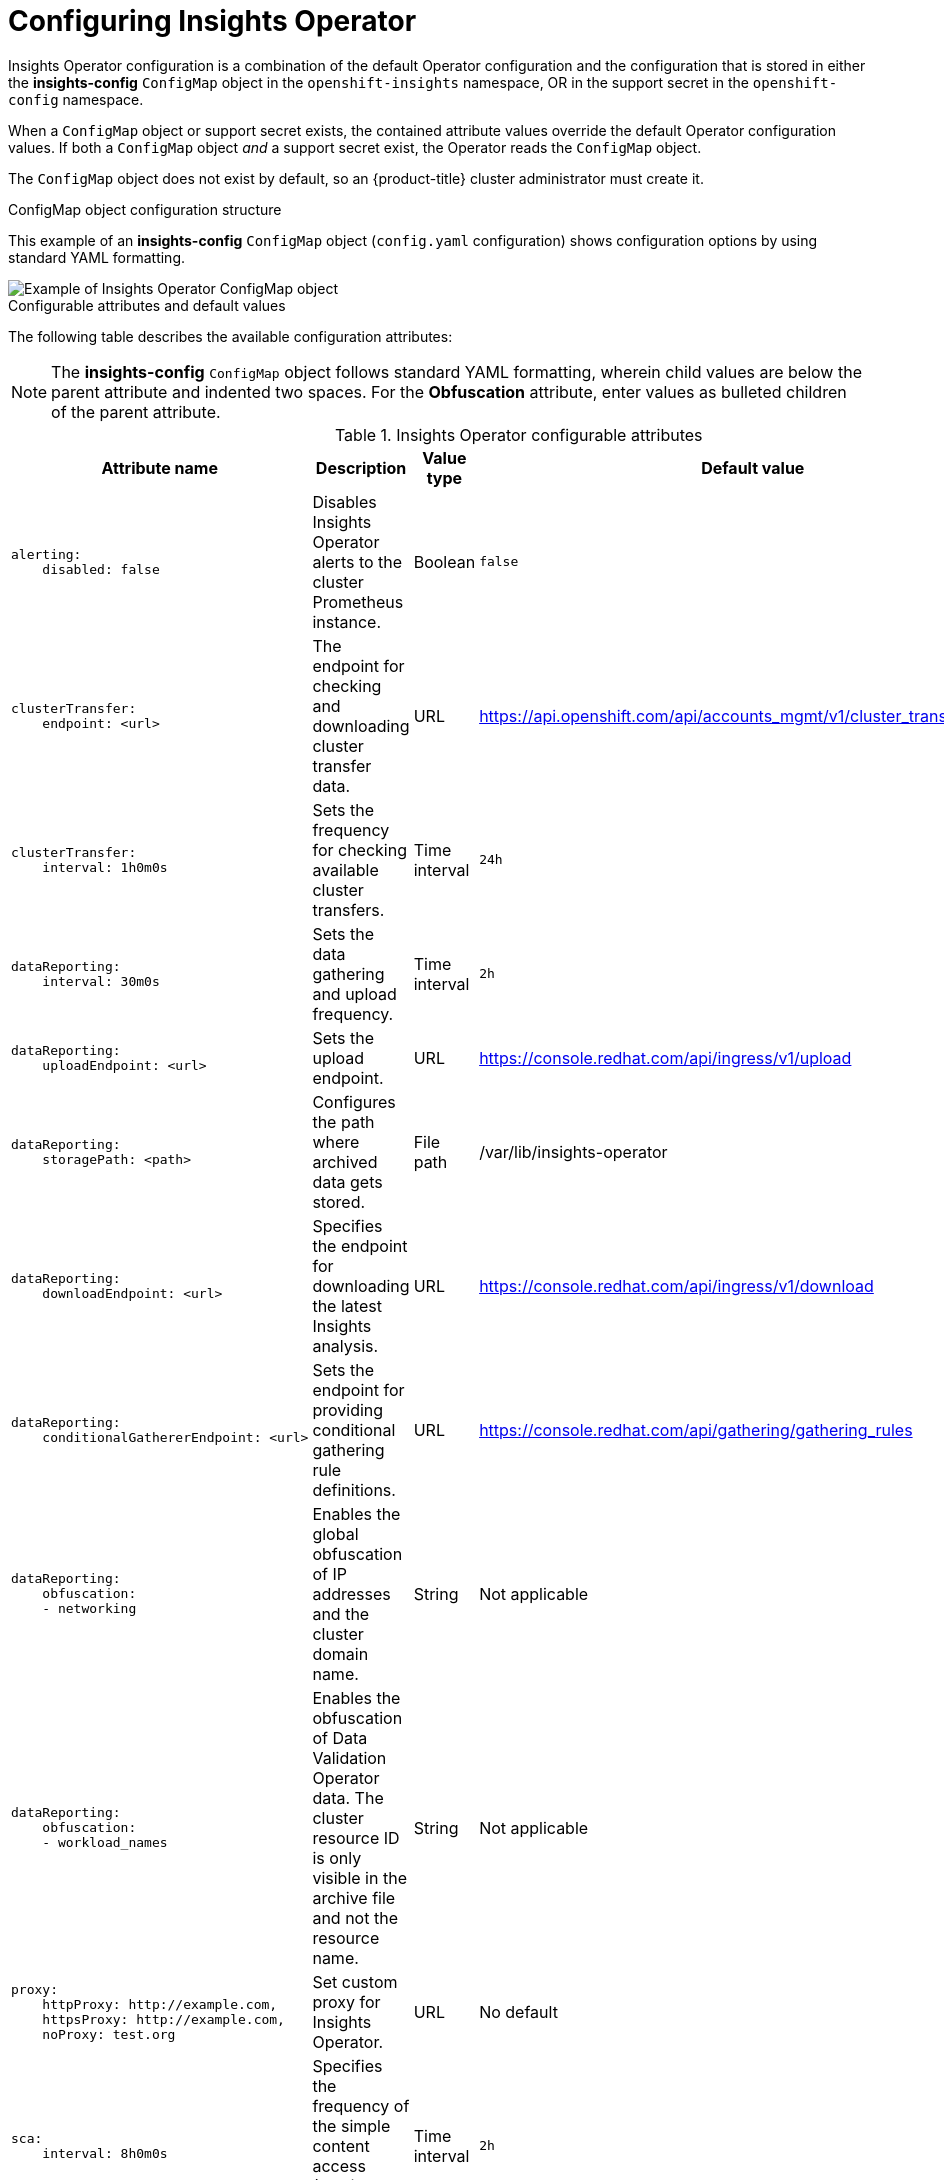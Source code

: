 // Module included in the following assemblies:
//
// * support/remote_health_monitoring/using-insights-operator.adoc


:_mod-docs-content-type: CONCEPT
[id="insights-operator-configuring_{context}"]
= Configuring Insights Operator

Insights Operator configuration is a combination of the default Operator configuration and the configuration that is stored in either the *insights-config* `ConfigMap` object in the `openshift-insights` namespace, OR in the support secret in the `openshift-config` namespace. 

When a `ConfigMap` object or support secret exists, the contained attribute values override the default Operator configuration values. If both a `ConfigMap` object _and_ a support secret exist, the Operator reads the `ConfigMap` object.

The `ConfigMap` object does not exist by default, so an {product-title} cluster administrator must create it. 

//[NOTE]
//====
//Red Hat Insights encourages cluster administrators to use the config-map configuration method. Support secrets will continue to be supported in the near future but will eventually be deprecated.
//====

.ConfigMap object configuration structure
This example of an *insights-config* `ConfigMap` object (`config.yaml` configuration) shows configuration options by using standard YAML formatting.

image::insights-operator-configmap-example.png[Example of Insights Operator ConfigMap object]

.Configurable attributes and default values
The following table describes the available configuration attributes:

[NOTE]
====
The *insights-config* `ConfigMap` object follows standard YAML formatting, wherein child values are below the parent attribute and indented two spaces. For the *Obfuscation* attribute, enter values as bulleted children of the parent attribute.
====

.Insights Operator configurable attributes
[cols=".^2l,.^3a,.^1a,.^1a",options="header"]
|====
|Attribute name|Description|Value type|Default value

|alerting: 
    disabled: false
|Disables Insights Operator alerts to the cluster Prometheus instance.
|Boolean
|`false`

|clusterTransfer: 
    endpoint: <url>
|The endpoint for checking and downloading cluster transfer data.
|URL
|https://api.openshift.com/api/accounts_mgmt/v1/cluster_transfers/

|clusterTransfer: 
    interval: 1h0m0s
|Sets the frequency for checking available cluster transfers.
|Time interval
|`24h`

|dataReporting:
    interval: 30m0s
|Sets the data gathering and upload frequency.
|Time interval
|`2h`

|dataReporting:
    uploadEndpoint: <url>
|Sets the upload endpoint.
|URL
|https://console.redhat.com/api/ingress/v1/upload

|dataReporting:
    storagePath: <path>
|Configures the path where archived data gets stored.
|File path
|/var/lib/insights-operator

|dataReporting:
    downloadEndpoint: <url>
|Specifies the endpoint for downloading the latest Insights analysis.
|URL
|https://console.redhat.com/api/ingress/v1/download

|dataReporting:
    conditionalGathererEndpoint: <url>
|Sets the endpoint for providing conditional gathering rule definitions.
|URL
|https://console.redhat.com/api/gathering/gathering_rules


|dataReporting:
    obfuscation:
    - networking
|Enables the global obfuscation of IP addresses and the cluster domain name.
|String
|Not applicable

|dataReporting:
    obfuscation:
    - workload_names
|Enables the obfuscation of Data Validation Operator data. The cluster resource ID is only visible in the archive file and not the resource name.
|String
|Not applicable

|proxy: 
    httpProxy: http://example.com,
    httpsProxy: http://example.com,
    noProxy: test.org
|Set custom proxy for Insights Operator.
|URL
|No default

|sca: 
    interval: 8h0m0s
|Specifies the frequency of the simple content access (SCA) entitlements download.
|Time interval
|`2h`

|sca: 
    endpoint: <url>
|Specifies the endpoint for downloading the simple content access (SCA) entitlements.
|URL
|https://api.openshift.com/api/accounts_mgmt/v1/entitlement_certificates

|sca: 
    disabled: false
|Disables the simple content access entitlements download.
|Boolean
|`false`
|====


:_mod-docs-content-type: PROCEDURE
[id="creating-insights-config-configmap_{context}"]
== Creating the insights-config ConfigMap object

This procedure describes how to create the *insights-config* `ConfigMap` object for the Insights Operator to set custom configurations.

[IMPORTANT]
====
Red Hat recommends you consult Red Hat Support before making changes to the default Insights Operator configuration.
====

.Prerequisites

* Remote health reporting is enabled, which is the default.
* You are logged in to the {product-title} web console as a user with `cluster-admin` role.

.Procedure

. Go to *Workloads* -> *ConfigMaps* and select *Project: openshift-insights*.
. Click *Create ConfigMap*.
. Select *Configure via: YAML view* and enter your configuration preferences, for example
+
[source,yaml]
----
apiVersion: v1
kind: ConfigMap
metadata:
  name: insights-config
  namespace: openshift-insights
data:
  config.yaml: |
    dataReporting:
      obfuscation:
        - networking
        - workload_names
    sca:
      disabled: false
      interval: 2h
    alerting:
       disabled: false
binaryData: {}
immutable: false
----

. Optional: Select *Form view* and enter the necessary information that way.
. In the *ConfigMap Name* field, enter *insights-config*.
. In the *Key* field, enter *config.yaml*.
. For the *Value* field, either browse for a file to drag and drop into the field or enter your configuration parameters manually.
. Click *Create* and you can see the `ConfigMap` object and configuration information.